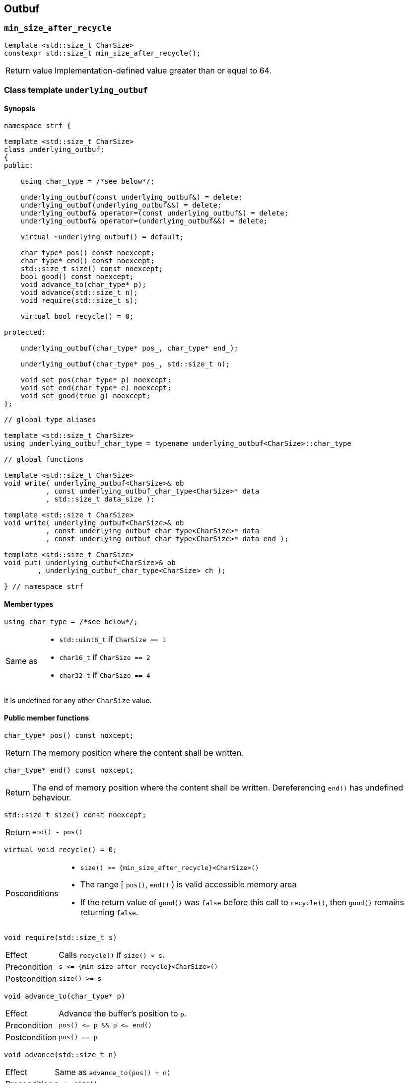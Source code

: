 ////
Distributed under the Boost Software License, Version 1.0.

See accompanying file LICENSE_1_0.txt or copy at
http://www.boost.org/LICENSE_1_0.txt
////

== Outbuf

[[min_size_after_recycle]]
=== `min_size_after_recycle`
====
[source,cpp]
----
template <std::size_t CharSize>
constexpr std::size_t min_size_after_recycle();
----
[horizontal]
Return value:: Implementation-defined value greater than or equal to 64.
====

[[underlying_outbuf]]
=== Class template `underlying_outbuf`

==== Synopsis

[source,cpp]
----
namespace strf {

template <std::size_t CharSize>
class underlying_outbuf;
{
public:

    using char_type = /*see below*/;

    underlying_outbuf(const underlying_outbuf&) = delete;
    underlying_outbuf(underlying_outbuf&&) = delete;
    underlying_outbuf& operator=(const underlying_outbuf&) = delete;
    underlying_outbuf& operator=(underlying_outbuf&&) = delete;

    virtual ~underlying_outbuf() = default;

    char_type* pos() const noexcept;
    char_type* end() const noexcept;
    std::size_t size() const noexcept;
    bool good() const noexcept;
    void advance_to(char_type* p);
    void advance(std::size_t n);
    void require(std::size_t s);

    virtual bool recycle() = 0;

protected:

    underlying_outbuf(char_type* pos_, char_type* end_);

    underlying_outbuf(char_type* pos_, std::size_t n);

    void set_pos(char_type* p) noexcept;
    void set_end(char_type* e) noexcept;
    void set_good(true g) noexcept;
};

// global type aliases

template <std::size_t CharSize>
using underlying_outbuf_char_type = typename underlying_outbuf<CharSize>::char_type

// global functions

template <std::size_t CharSize>
void write( underlying_outbuf<CharSize>& ob
          , const underlying_outbuf_char_type<CharSize>* data
          , std::size_t data_size );

template <std::size_t CharSize>
void write( underlying_outbuf<CharSize>& ob
          , const underlying_outbuf_char_type<CharSize>* data
          , const underlying_outbuf_char_type<CharSize>* data_end );

template <std::size_t CharSize>
void put( underlying_outbuf<CharSize>& ob
        , underlying_outbuf_char_type<CharSize> ch );

} // namespace strf
----

==== Member types

[[underlying_outbuf_char_type]]
====
[source,cpp]
----
using char_type = /*see below*/;
----
[horizontal]
Same as::
- `std::uint8_t` if `CharSize == 1`
- `char16_t` if `CharSize == 2`
- `char32_t` if `CharSize == 4`

It is undefined for any other `CharSize` value.
====

==== Public member functions

[[underlying_outbuf_pos]]
====
[source,cpp]
----
char_type* pos() const noxcept;
----
[horizontal]
Return:: The memory position where the content shall be written.
====
[[underlying_outbuf_end]]
====
[source,cpp]
----
char_type* end() const noxcept;
----
[horizontal]
Return:: The end of memory position where the content shall be written.
         Dereferencing `end()` has undefined behaviour.
====
[[underlying_outbuf_size]]
====
[source,cpp]
----
std::size_t size() const noexcept;
----
[horizontal]
Return:: `end() - pos()`
====
[[underlying_outbuf_recycle]]
====
[source,cpp]
----
virtual void recycle() = 0;
----
[horizontal]
Posconditions::
- `size() >= {min_size_after_recycle}<CharSize>()`
- The range [ `pos()`, `end()` ) is valid accessible memory area
- If the return value of `good()` was `false` before this call to `recycle()`, then `good()` remains returning `false`.
====

// Effect::
// Depends on the derivate class, but if `good()` returns `true`,
// then supposedly consumes the content in the range [`p`, `pos()`),
// where `p` is the value `pos()` would have returned if called before
// any call to `advance` or `advance_to` in this object since the last
// time `recycle` was called in this object, or, in case `recycle`
// was not called in this object yet, since this object was constructed.


[[underlying_outbuf_require]]
====
[source,cpp]
----
void require(std::size_t s)
----
[horizontal]
Effect:: Calls `recycle()` if `size() < s`.
Precondition:: `s \<= {min_size_after_recycle}<CharSize>()`
Postcondition:: `size() >= s`
====
[[underlying_outbuf_advance_to]]
====
[source,cpp]
----
void advance_to(char_type* p)
----
[horizontal]
Effect:: Advance the buffer's position to `p`.
Precondition:: `pos() \<= p && p \<= end()`
Postcondition:: `pos() == p`
====
[[underlying_outbuf_advance_count]]
====
[source,cpp]
----
void advance(std::size_t n)
----
[horizontal]
Effect:: Same as `advance_to(pos() + n)`
Precondition:: `n \<= size()`
====
[[underlying_outbuf_advance]]
====
[source,cpp]
----
void advance()
----
[horizontal]
Effect:: Same as `advance_to(1)`
Precondition:: `pos() != end()`
====
[[underlying_outbuf_good]]
====
[source,cpp]
----
bool good() const;
----
[horizontal]
Return:: The state of this object. If the return value is `false`,
then it means that calling `advance` of `advance_to` has no
relevant side effect because the content written in the buffer
will not be read anymore.
Note:: The range [ `pos()`, `end()` ) shall aways be a valid
accessible memory, even when `good()` returns `false`.
====

==== Protected Member functions

[[underlying_outbuf_ctor_range]]
====
[source,cpp]
----
underlying_outbuf(CharT* pos_, CharT* end_)
----
[horizontal]
Preconditions::
- `pos_ \<= end_`
- The range [ `pos_`, `end_` ) must be an accessible memory area.
Posconditions::
- `pos() == pos_`
- `end() == end_`
- `good() == true`
====
[[underlying_outbuf_ctor_count]]
====
[source,cpp]
----
underlying_outbuf(CharT* pos_, std::size_t n)
----
[horizontal]
Preconditions::
- The range [ `pos_`, `pos_ + n ` ) must be an accessible memory area.
Posconditions::
- `pos() == pos_`
- `end() == pos_ + n`
- `good() == true`
====
[[underlying_outbuf_set_pos]]
====
[source,cpp]
----
void set_pos(CharT* p) noexcept
----
[horizontal]
Postconditions:: `pos() == p`
====
[[underlying_outbuf_set_end]]
====
[source,cpp]
----
void set_end(CharT* e) noexcept
----
[horizontal]
Postconditions:: `end() == e`
====
[[underlying_outbuf_set_good]]
====
[source,cpp]
----
void set_good(bool g) noexcept
----
[horizontal]
Postconditions:: `good() == g`
====

==== Global functions

[[underlying_outbuf_put]]
====
[source,cpp]
----
template <std::size_t CharSize>
void put( underlying_outbuf<CharSize>& ob
        , underlying_outbuf_char_type<CharSize> ch );
----
[horizontal]
Effect:: Same as:
+
[source,cpp]
----
if (ob.size() == 0) {
    ob.recycle();
}
*ob.pos() = ch;
ob.advance();
----
====

[[underlying_outbuf_write]]
[[underlying_outbuf_write_range]]
====
[source,cpp]
----
template <std::size_t CharSize>
void write( underlying_outbuf<CharSize>& ob
          , const underlying_outbuf_char_type<CharSize>* data
          , const underlying_outbuf_char_type<CharSize>* data_end );
----
[horizontal]
Effect:: Writes the the range [ `data`, `data_end` ) into `ob`, calling `ob.recycle()`
         how many times are necessary.
====
[[underlying_outbuf_write_count]]
====
[source,cpp]
----
template <std::size_t CharSize>
void write( underlying_outbuf<CharSize>& ob
          , const underlying_outbuf_char_type<CharSize>* data
          , std::size_t data_size );
----
[horizontal]
Effect:: Same as `write(ob, data, data + data_size)`
====

[[basic_outbuf]]
=== Class template `basic_outbuf`

[source,cpp,subs=normal]
----
namespace strf {

template <typename CharT>
class basic_outbuf: private {underlying_outbuf}<sizeof(CharT)>
{
public:
    using char_type = CharT;
    basic_outbuf(const basic_outbuf&) = delete;
    basic_outbuf(basic_outbuf&&) = delete;
    basic_outbuf& operator=(const basic_outbuf&) = delete;
    basic_outbuf& operator=(basic_outbuf&&) = delete;

    virtual ~basic_outbuf() = default;

    {underlying_outbuf}<sizeof(CharT)>& as_underlying() noexcept;
    const {underlying_outbuf}<sizeof(CharT)>& as_underlying() const noexcept;

    char_type* pos() const noexcept;
    char_type* end() const noexcept;
    void advance_to(char_type* p);

    using {underlying_outbuf}<sizeof(CharT)>::<<underlying_outbuf_size,size>>
    using {underlying_outbuf}<sizeof(CharT)>::<<underlying_outbuf_advance,advance>>
    using {underlying_outbuf}<sizeof(CharT)>::<<underlying_outbuf_good,good>>
    using {underlying_outbuf}<sizeof(CharT)>::<<underlying_outbuf_require,require>>
    using {underlying_outbuf}<sizeof(CharT)>::<<underlying_outbuf_recycle,recycle>>

protected:

    basic_outbuf(char_type* pos_, char_type* end_);
    basic_outbuf(char_type* pos_, std::size_t n);

    void set_pos(char_type* p) noexcept;
    void set_end(char_type* e) noexcept;

    using {underlying_outbuf}<sizeof(CharT)>::<<underlying_outbuf_set_good,set_good>>;
};

// global type aliases

using outbuf      = basic_outbuf<char>;
using u8outbuf    = basic_outbuf<char8_t>;
using u16outbuf   = basic_outbuf<char16_t>;
using u32outbuf   = basic_outbuf<char32_t>;
using woutbuf     = basic_outbuf<wchar_t>;
using bin_outbuf  = basic_outbuf<std::byte>;

// global functions

template <typename CharT>
void write( basic_outbuf<CharT>& ob
          , const CharT* data
          , std::size_t count );

template <typename CharT>
void write( basic_outbuf<CharT>& ob
          , const CharT* data
          , const CharT* data_end );

void write(basic_outbuf<char>& ob, const char* cstr);

void write(basic_outbuf<wchar_t>& ob, const wchar_t* cstr);

template <typename CharT>
void put(basic_outbuf<CharT>& ob, CharT ch);

} // namespace strf
----

==== Public member functions

[[basic_outbuf_as_underlying]]
====
[source,cpp,subs=normal]
----
underlying_outbuf<sizeof(CharT)>& as_underlying() noexcept;
const underlying_outbuf<sizeof(CharT)>& as_underlying() const noexcept;
----
[horizontal]
Return:: `*this`
====
[[basic_outbuf_pos]]
====
[source,cpp]
----
char_type* pos() const noexcept;
----
[horizontal]
Return:: `(CharT*) as_underlying().pos();`
====
[[basic_outbuf_end]]
====
[source,cpp]
----
char_type* end() const noexcept;
----
[horizontal]
Return:: `(CharT*) as_underlying().end();`
====
[[basic_outbuf_advance_to]]
====
[source,cpp]
----
void advance_to(char_type* p);
----
[horizontal]
Effect:: Same as
+
[source,cpp]
----
as_underlying().advance_to((underlying_outbuf_char_type<sizeof(CharT)>*)p)
----
Precondition:: `p \<= end()`
====

==== Public member functions inherited from private base `underlying_outbuf<sizeof(CharT)>`

[source,cpp,subs=normal]
----
    using {underlying_outbuf}<sizeof(CharT)>::<<underlying_outbuf_size,size>>
    using {underlying_outbuf}<sizeof(CharT)>::<<underlying_outbuf_advance,advance>>
    using {underlying_outbuf}<sizeof(CharT)>::<<underlying_outbuf_good,good>>
    using {underlying_outbuf}<sizeof(CharT)>::<<underlying_outbuf_require,require>>
    using {underlying_outbuf}<sizeof(CharT)>::<<underlying_outbuf_recycle,recycle>>
----

==== Protected member functions

[[basic_outbuf_ctor_range]]
====
[source,cpp]
----
basic_outbuf(char_type* pos_, char_type* end_);
----
[horizontal]
Effect:: Initializes private base class `underlying_outbuf<sizeof(CharT)>`
with `pos_` and `end_` casted as `underlying_outbuf_char_type<sizeof(CharT)>*`.
====
[[basic_outbuf_ctor_count]]
====
[source,cpp]
----
basic_outbuf(char_type* pos_, std::size_t n);
----
[horizontal]
Effect:: Same as `basic_outbuf(pos_, pos + n)`
====
[[basic_outbuf_]]
====
[source,cpp]
----
void set_pos(char_type* p) noexcept;
----
[horizontal]
Effect:: Same as
+
[source, cpp]
----
as_underlying().set_pos((underlying_outbuf_char_type<sizeof(CharT)>*)p)
----
====
[[basic_outbuf_]]
====
[source,cpp]
----
void set_end(char_type* e) noexcept;
----
[horizontal]
Effect:: Same as
+
[source, cpp]
----
as_underlying().set_end((underlying_outbuf_char_type<sizeof(CharT)>*)e)
----
====
[[basic_outbuf_set_good]]
====
[source,cpp]
----
void set_good(bool g) noexcept;
----
[horizontal]
Effect:: Same as `as_underlying().set_good(g)`
====

==== Global functions

[[basic_outbuf_put]]
====
[source,cpp]
----
template <typename CharT>
void put(basic_outbuf<CharT>& ob, CharT ch);
----
[horizontal]
Effect:: Same as:
+
[source,cpp]
----
if (ob.size() == 0) {
    ob.recycle();
}
*ob.pos() = ch;
ob.advance();
----
====
[[basic_outbuf_write]]
[[basic_outbuf_write_range]]
====
[source,cpp]
----
template <typename CharT>
void write( basic_outbuf<CharT>& ob
          , const CharT* data
          , const CharT* data_end );
----
[horizontal]
Effect:: Writes the the range [ `data`, `data_end` ) into `ob`, calling `ob.recycle()`
         how many times are necessary.
====
[[basic_outbuf_write_count]]
====
[source,cpp]
----
template <typename CharT>
void write( basic_outbuf<CharT>& ob
          , const CharT* data
          , std::size_t data_size );
----
[horizontal]
Effect:: Same as `write(ob, data, data + data_size)`
====
[[basic_outbuf_write_cstr]]
====
[source,cpp]
----
void write( basic_outbuf<char>& ob
          , const char* cstr );
----
[horizontal]
Effect:: Same as `write(ob, cstr, std::strlen(cstr))`
====
[[basic_outbuf_write_wcstr]]
====
[source,cpp]
----
void write( basic_outbuf<wchar_t>& ob
          , const wchar_t* wcstr );
----
[horizontal]
[horizontal]
Effect:: Same as `write(ob, wcstr, std::wstrlen(wcstr))`
====
[[basic_outbuf_noexcept]]
=== Class template `basic_outbuf_noexcept`

[source,cpp]
----
namespace strf {

template <typename CharT>
class basic_outbuf_noexcept: public basic_outbuf<CharT>
{
public:

    virtual void recycle() noexcept = 0;

protected:

    using basic_outbuf<CharT>::basic_outbuf;
};

// type aliases

using outbuf_noexcept      = basic_outbuf_noexcept<char>;
using u8outbuf_noexcept    = basic_outbuf_noexcept<char8_t>;
using u16outbuf_noexcept   = basic_outbuf_noexcept<char16_t>;
using u32outbuf_noexcept   = basic_outbuf_noexcept<char32_t>;
using woutbuf_noexcept     = basic_outbuf_noexcept<wchar_t>;
using bin_outbuf_noexcept  = basic_outbuf_noexcept<std::byte>;

} // namespace strf
----

[[basic_cstr_writer]]
=== Class template `basic_cstr_writer`

[source,cpp]
----
namespace strf {

template <typename CharT>
class basic_cstr_writer final: public basic_outbuf_noexcept<CharT>
{
public:

    basic_cstr_writer(CharT* dest, CharT* dest_end);
    basic_cstr_writer(CharT* dest, std::size_t len);
    template <std::size_t N>
    basic_cstr_writer(CharT (&dest)[N]);

    void recycle() noexcept override;
    struct result
    {
        CharT* ptr;
        bool truncated;
    };
    result finish();
};

} // namespace strf
----

==== Public member function

====
[source,cpp]
----
basic_cstr_writer(CharT* dest, CharT* dest_end);
----
[horizontal]
Precondition:: `dest < dest_end`
Postconditions::
- `good() == true`
- `pos() == dest`
- `end() == dest_end - 1`
====
====
[source,cpp]
----
basic_cstr_writer(CharT* dest, std::size_t dest_size);
----
[horizontal]
Precondition:: `dest_size != 0`
Postconditions::
- `good() == true`
- `pos() == dest`
- `end() == dest + dest_size - 1`
====
====
[source,cpp]
----
template <std::size_t N>
basic_cstr_writer(CharT (&dest)[N]);
----
[horizontal]
Postconditions::
- `good() == true`
- `pos() == dest`
- `end() == dest + N - 1`
====
====
[source,cpp]
----
void recycle() noexcept;
----
[horizontal]
Postconditions::
- `good() == false`
- `pos() == {garbage_buf}<CharT>()`
- `end() == {garbage_buf_end}<CharT>()`
====
====
[source,cpp]
----
result finish();
----
[horizontal]
Effects::
- Assign to `'\0'` the position after the last written character in memory area used to initialize this object and set this object into "bad" state.
Return value::
- `result::truncated` is `true` if `recycle` or `finish` has ever been called in this object.
- `retulr::ptr` is the position after the last written character in memory area used to initialize this object
Postconditions::
- `good() == false`
- `pos() == {garbage_buf}<CharT>()`
- `end() == {garbage_buf_end}<CharT>()`
====

[[basic_string_maker]]
=== Class template `basic_string_maker`
==== Synopsis
[source,cpp]
----
namespace strf {

template < typename CharT
         , typename Traits = std::char_traits<CharT>
         , typename Allocator = std::allocator<CharT> >
class basic_string_maker final: public basic_outbuf<CharT>
{
public:
    basic_string_maker();
    void reserve(std::size_t size);
    void recycle() override;
    basic_string<CharT, Traits, Allocator> finish();
};

// Global type aliases

using string_maker    = basic_string_maker<char>;
using u16string_maker = basic_string_maker<char16_t>;
using u32string_maker = basic_string_maker<char32_t>;
using wstring_maker   = basic_string_maker<wchar_t>;
using u8string_maker  = basic_string_maker<char8_t>;

} // namespace strf
----
==== Public member functions

====
[source,cpp]
----
void reserve(std::size_t size);
----
[horizontal]
Effect:: Calls `str.reserve(size)`, where `str` is the private string object that is returned by `finish()`.
====
====
[source,cpp]
----
void recycle() override;
----
[horizontal]
Effects::
- If `good()` is `true` then calls `str.append(p0, pos())`, where `str` is the private string object that is returned by `finish()`, and `p0` is the return value of `pos()` before any call to `advance` and `advance_to` since the last call to `recycle()` ( all in this object ), or since this object's contruction, whatever happened last.
- Calls `set_pos` and/or `set_end`.
Postconditions:: `size() >= min_size_after_recycle<sizeof(CharT)>()`
====
====
[source,cpp]
----
basic_string<CharT, Traits, Allocator> finish()
----
[horizontal]
Effects:: Calls `recycle()` and `set_good(false)` and return the internal string.
Postconditions:: `good() == false`
====

[[basic_string_appender]]
=== Class template `basic_string_appender`
==== Synopsis
[source,cpp]
----
namespace strf {

template < typename CharT
         , typename Traits = std::char_traits<CharT>
         , typename Allocator = std::allocator<CharT> >
class basic_string_appender final: public basic_outbuf<CharT>
{
public:
    explicit basic_string_appender(basic_string<CharT, Traits, Allocator>& dest);
    void reserve(std::size_t size);
    void recycle() override;
    void finish();
};

// Global type aliases

using string_appender    = basic_string_appender<char>;
using u16string_appender = basic_string_appender<char16_t>;
using u32string_appender = basic_string_appender<char32_t>;
using wstring_appender   = basic_string_appender<wchar_t>;

} // namespace strf
----
==== Public member functions

====
[source,cpp]
----
void reserve(std::size_t size);
----
[horizontal]
Effect:: Calls `str.reserve(str.size() + size)`, where `str` is the reference that this object was initialized with.
====
====
[source,cpp]
----
void recycle() override;
----
[horizontal]
Effects::
- If `good()` is `true` then calls `str.append(p0, pos())`, where `str` is the reference that this object was initialized with, and `p0` is the return value of `pos()` before any call to `advance` and `advance_to` since the last call to `recycle()` ( all in this object ), or since this object's contruction, whatever happened last.
- Calls `set_pos` and/or `set_end`.
Postconditions:: `size() >= min_size_after_recycle<sizeof(CharT)>()`
====
====
[source,cpp]
----
void finish()
----
[horizontal]
Effects:: Calls `recycle()` and `set_good(false)`.
Postcondition:: `good() == false`
====

[[basic_streambuf_writer]]
=== Class template `basic_streambuf_writer`
==== Synopsis
[source,cpp]
----
namespace strf {

template <typename CharT, typename Traits = std::char_traits<CharT> >
class basic_streambuf_writer final: public basic_outbuf<CharT>
{
public:
    explicit basic_streambuf_writer(std::basic_streambuf<CharT, Traits>& dest);
    void recycle() override;
    struct result
    {
        std::streamsize count;
        bool success;
    };
    result finish();
};

// Global type aliases

using streambuf_writer
    = basic_streambuf_writer<char, std::char_traits<char> >;

using wstreambuf_writer
    = basic_streambuf_writer<wchar_t, std::char_traits<wchar_t> >;

} // namespace strf
----
==== Public member functions

====
[source,cpp]
----
void recycle() override;
----
[horizontal]
Effects::
- If `good()` is `true` then calls `dest.sputn(p0, pos() - p0)`, where `dest` is the reference this object was initialized with, and `p0` is the return value of `pos()` before any call to `advance` and `advance_to` since the last call to `recycle()`, or since this object's contruction, whatever happened last.
- If the returned value of `dest.sputn` is less then `pos() - p0`, calls `set_good(false)`.
- Calls `set_pos` and/or `set_end`.
Postconditions:: `size() >= min_size_after_recycle<sizeof(CharT)>()`
====
====
[source,cpp]
----
result finish();
----
[horizontal]
Effects::
- Calls `recycle()` and `set_good(false)`.
Return value::
- `result::count` is the sum of the values returned by `dest.sputn`.
- `result::success` is the value `good()` would return before this call to `finish()`.
====

[[narrow_cfile_writer]]
=== Class template `narrow_cfile_writer`
==== Synopsis
[source,cpp]
----
namespace strf {

template <typename CharT>
class narrow_cfile_writer final: public basic_outbuf_noexcept<CharT>
{
public:
    explicit narrow_cfile_writer(std::FILE* dest);
    void recycle() noexcept;
    struct result
    {
        std::size_t count;
        bool success;
    };
    result finish();
};

} // namespace strf
----
==== Public member functions
====
[source,cpp]
----
void recycle() override;
----
[horizontal]
Effects::
- If `good() == true`, calls `std::fwrite(p0, pos() - p0, sizeof(CharT), dest)`,
    where `dest` is the `FILE*` used to initialize this object, and
    `p0` is return value of `pos()` before any call to `advance` and `advance_to`
    since the last call to `recycle()`, or since this object's contruction,
    whatever happened last.
-  If the returned value of std::fwrite is less then pos() - p0, calls set_good(false).
-  Calls set_pos and/or set_end.
Postconditions:: `size() >= min_size_after_recycle<sizeof(CharT)>()`
====
====
[source,cpp]
----
result finish();
----
[horizontal]
Effects::
- Calls `recycle()` and `set_good(false)`.
Return value::
- `result::count` is the sum of values returned by all calls `std::fwrite` done by this object.
- `result::success` is the value `good()` would return before this call to `finish()`
====


[[wide_cfile_writer]]
=== Class template `wide_cfile_writer`
==== Synopsis
[source,cpp]
----
namespace strf {

template <typename CharT>
class wide_cfile_writer final: public basic_outbuf_noexcept<CharT>
{
public:
    explicit wide_cfile_writer(std::FILE* dest);
    void recycle() noexcept;
    struct result
    {
        std::size_t count;
        bool success;
    };
    result finish();
};

} // namespace strf
----
==== Public member functions
====
[source,cpp]
----
void recycle() override;
----
[horizontal]
Effects::
- If `good() == true`, for each character `ch` in the range [ `p0`, `pos()` ) calls `std::fputwc(ch, dest)`, until WEOF is returned or the whole range is read, where `dest` is the `FILE*` used to initialize this object, and `p0` is the return value of `pos()` before any call to `advance` and `advance_to` since the last call to `recycle()`, or since this object's contruction, whatever happened last.
- If `std::fputwc` returns WEOF, calls `set_good(false)`.
- Calls `set_pos` and/or `set_end`.
====
====
[source,cpp]
----
result finish();
----
[horizontal]
Effects::
- Calls `recycle()` and `set_good(false)`.
Return value::
- `result::count` is the number of calls to `std::fputwc` by this object that did not return WEOF .
- `result::success` is the value `good()` would return before this call to `finish()`
====

[[garbage_buf]]
=== Garbage buffer
These function templates return the begin and the end of a memory area that is never supposed to be read. It can be used when implementing a class that derives from `basic_outbuf` to set the buffer when the state is "bad".

[source,cpp]
----
template <typename CharT>
CharT* garbage_buf();
----

[source,cpp]
----
template <typename CharT>
CharT* garbage_buf_end();
----


